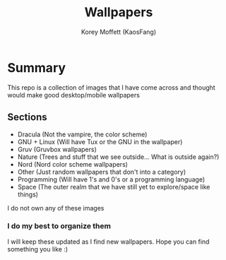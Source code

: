 #+TITLE: Wallpapers
#+AUTHOR: Korey Moffett (KaosFang)

* Summary

This repo is a collection of images that I have come across and thought would make good desktop/mobile wallpapers


** Sections

+ Dracula (Not the vampire, the color scheme)
+ GNU + Linux (Will have Tux or the GNU in the wallpaper)
+ Gruv (Gruvbox wallpapers)
+ Nature (Trees and stuff that we see outside... What is outside again?)
+ Nord (Nord color scheme wallpapers)
+ Other (Just random wallpapers that don't into a category)
+ Programming (Will have 1's and 0's or a programming language)
+ Space (The outer realm that we have still yet to explore/space like things)




I do not own any of these images


*** I do my best to organize them

I will keep these updated as I find new wallpapers.
Hope you can find something you like :)
